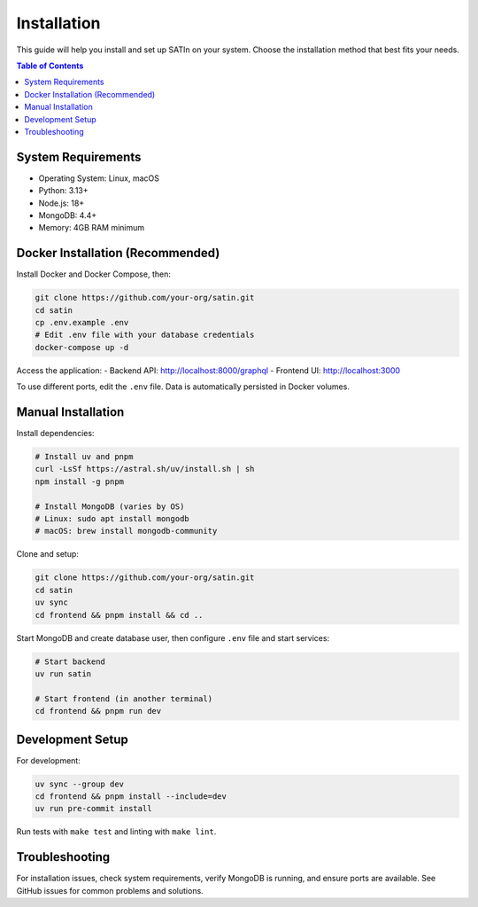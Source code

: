 ============
Installation
============

This guide will help you install and set up SATIn on your system. Choose the
installation method that best fits your needs.

.. contents:: Table of Contents
   :depth: 2
   :local:

System Requirements
===================

- Operating System: Linux, macOS
- Python: 3.13+
- Node.js: 18+
- MongoDB: 4.4+
- Memory: 4GB RAM minimum

Docker Installation (Recommended)
==================================

Install Docker and Docker Compose, then:

.. code-block:: bash

   git clone https://github.com/your-org/satin.git
   cd satin
   cp .env.example .env
   # Edit .env file with your database credentials
   docker-compose up -d

Access the application:
- Backend API: http://localhost:8000/graphql
- Frontend UI: http://localhost:3000

To use different ports, edit the ``.env`` file. Data is automatically persisted in Docker volumes.

Manual Installation
===================

Install dependencies:

.. code-block:: bash

   # Install uv and pnpm
   curl -LsSf https://astral.sh/uv/install.sh | sh
   npm install -g pnpm

   # Install MongoDB (varies by OS)
   # Linux: sudo apt install mongodb
   # macOS: brew install mongodb-community

Clone and setup:

.. code-block:: bash

   git clone https://github.com/your-org/satin.git
   cd satin
   uv sync
   cd frontend && pnpm install && cd ..

Start MongoDB and create database user, then configure ``.env`` file and start services:

.. code-block:: bash

   # Start backend
   uv run satin

   # Start frontend (in another terminal)
   cd frontend && pnpm run dev

Development Setup
=================

For development:

.. code-block:: bash

   uv sync --group dev
   cd frontend && pnpm install --include=dev
   uv run pre-commit install

Run tests with ``make test`` and linting with ``make lint``.

Troubleshooting
===============

For installation issues, check system requirements, verify MongoDB is running, and ensure ports are available. See GitHub issues for common problems and solutions.
